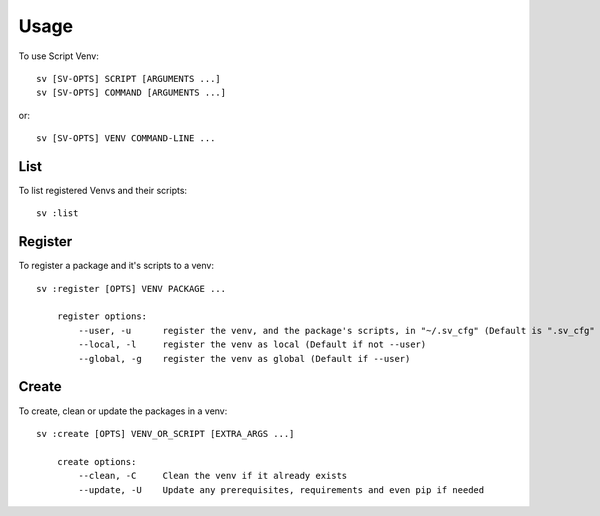 =====
Usage
=====

To use Script Venv::

    sv [SV-OPTS] SCRIPT [ARGUMENTS ...]
    sv [SV-OPTS] COMMAND [ARGUMENTS ...]

or::

    sv [SV-OPTS] VENV COMMAND-LINE ...


List
====

To list registered Venvs and their scripts::

    sv :list


Register
========

To register a package and it's scripts to a venv::

    sv :register [OPTS] VENV PACKAGE ...

        register options:
            --user, -u      register the venv, and the package's scripts, in "~/.sv_cfg" (Default is ".sv_cfg"
            --local, -l     register the venv as local (Default if not --user)
            --global, -g    register the venv as global (Default if --user)


Create
======

To create, clean or update the packages in a venv::

    sv :create [OPTS] VENV_OR_SCRIPT [EXTRA_ARGS ...]

        create options:
            --clean, -C     Clean the venv if it already exists
            --update, -U    Update any prerequisites, requirements and even pip if needed
